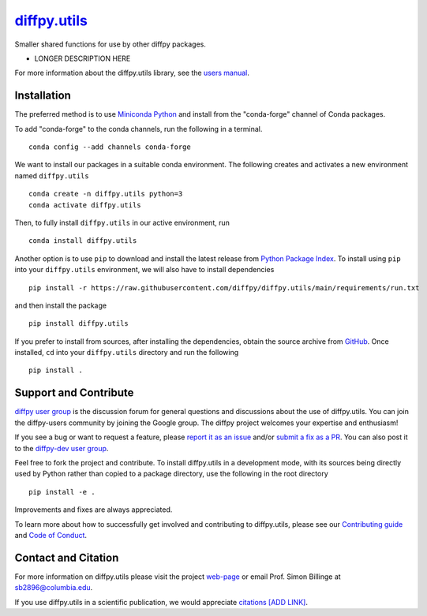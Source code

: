 |Icon| `diffpy.utils <https://diffpy.github.io/diffpy.utils>`_
=========================================================

.. |Icon| image:: https://avatars.githubusercontent.com/diffpy
        :target: https://diffpy.github.io/diffpy.utils
        :height: 100px
   
|PyPi| |Forge| |PythonVersion| |PR|

|CI| |Codecov| |Black| |Tracking|

.. |Black| image:: https://img.shields.io/badge/code_style-black-black
        :target: https://github.com/psf/black
   
.. |CI| image:: https://github.com/diffpy/diffpy.utils/actions/workflows/main.yml/badge.svg
        :target: https://github.com/diffpy/diffpy.utils/actions/workflows/main.yml

.. |Codecov| image:: https://codecov.io/gh/diffpy/diffpy.utils/branch/main/graph/badge.svg
        :target: https://codecov.io/gh/diffpy/diffpy.utils
   
.. |Forge| image:: https://img.shields.io/conda/vn/conda-forge/diffpy.utils
        :target: https://anaconda.org/conda-forge/diffpy.utils

.. |PR| image:: https://img.shields.io/badge/PR-Welcome-29ab47ff
        :target: https://github.com/diffpy/diffpy.utils/blob/main/CONTRIBUTING.rst

.. |PyPi| image:: https://img.shields.io/pypi/v/diffpy.utils
        :target: https://pypi.org/project/diffpy.utils/
   
.. |PythonVersion| image:: https://img.shields.io/pypi/pyversions/diffpy.utils
        :target: https://pypi.org/project/diffpy.utils/

.. |Tracking| image:: https://img.shields.io/badge/issue_tracking-github-blue
        :target: https://github.com/diffpy/diffpy.utils/issues

Smaller shared functions for use by other diffpy packages.

* LONGER DESCRIPTION HERE

For more information about the diffpy.utils library, see the `users manual <https://diffpy.github.io/diffpy.utils>`_.

Installation
------------

The preferred method is to use `Miniconda Python
<https://docs.conda.io/projects/miniconda/en/latest/miniconda-install.html>`_
and install from the "conda-forge" channel of Conda packages.

To add "conda-forge" to the conda channels, run the following in a terminal. ::

        conda config --add channels conda-forge

We want to install our packages in a suitable conda environment.
The following creates and activates a new environment named ``diffpy.utils`` ::

        conda create -n diffpy.utils python=3
        conda activate diffpy.utils

Then, to fully install ``diffpy.utils`` in our active environment, run ::

        conda install diffpy.utils

Another option is to use ``pip`` to download and install the latest release from
`Python Package Index <https://pypi.python.org>`_.
To install using ``pip`` into your ``diffpy.utils`` environment, we will also have to install dependencies ::

        pip install -r https://raw.githubusercontent.com/diffpy/diffpy.utils/main/requirements/run.txt

and then install the package ::

        pip install diffpy.utils

If you prefer to install from sources, after installing the dependencies, obtain the source archive from
`GitHub <https://github.com/diffpy/diffpy.utils/>`_. Once installed, ``cd`` into your ``diffpy.utils`` directory
and run the following ::

        pip install .

Support and Contribute
----------------------

`diffpy user group <https://groups.google.com/g/diffpy-users>`_ is the discussion forum for general questions and discussions about the use of diffpy.utils. You can join the diffpy-users community by joining the Google group. The diffpy project welcomes your expertise and enthusiasm!

If you see a bug or want to request a feature, please `report it as an issue <https://github.com/diffpy/diffpy.utils/issues>`_ and/or `submit a fix as a PR <https://github.com/diffpy/diffpy.utils/pulls>`_. You can also post it to the `diffpy-dev user group <https://groups.google.com/g/diffpy-dev>`_. 

Feel free to fork the project and contribute. To install diffpy.utils
in a development mode, with its sources being directly used by Python
rather than copied to a package directory, use the following in the root
directory ::

        pip install -e .

Improvements and fixes are always appreciated.

To learn more about how to successfully get involved and contributing to diffpy.utils, please see our `Contributing guide <https://github.com/diffpy/diffpy.utils/blob/main/CONTRIBUTING.rst>`_ and `Code of Conduct <https://github.com/diffpy/diffpy.utils/blob/main/CODE_OF_CONDUCT.rst>`_.

Contact and Citation
--------------------

For more information on diffpy.utils please visit the project `web-page <https://diffpy.github.io/>`_ or email Prof. Simon Billinge at sb2896@columbia.edu.

If you use diffpy.utils in a scientific publication, we would appreciate `citations [ADD LINK] <LINK HERE>`_.  

.. ADD LINK IN <LINK HERE> and delete [ADD LINK]
